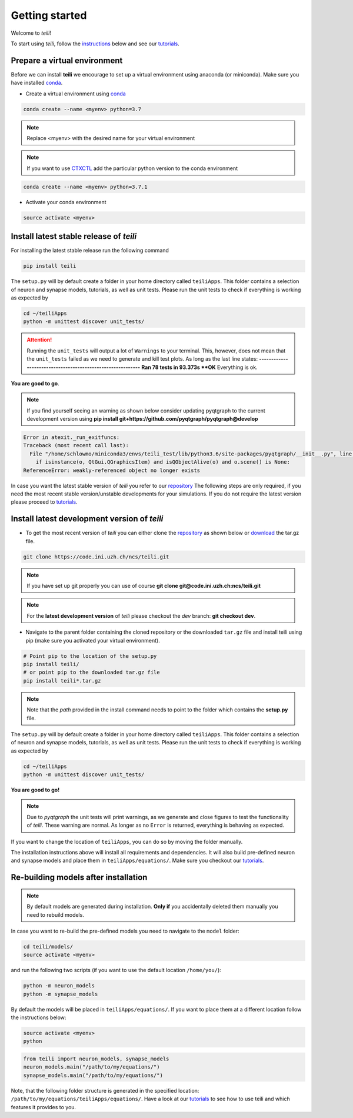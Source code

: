 ***************
Getting started
***************

Welcome to `teili`!

To start using `teili`, follow the instructions_ below and see our tutorials_.



Prepare a virtual environment
=============================

Before we can install **teili** we encourage to set up a virtual environment using anaconda (or miniconda). Make sure you have installed conda_.

- Create a virtual environment using conda_

.. code-block:: bash

    conda create --name <myenv> python=3.7

.. note:: Replace <myenv> with the desired name for your virtual environment


.. note:: If you want to use CTXCTL_ add the particular python version to the conda environment

.. code-block:: bash

   conda create --name <myenv> python=3.7.1

- Activate your conda environment

.. code-block:: bash

    source activate <myenv>

Install latest stable release of `teili`
========================================
For installing the latest stable release run the following command

.. code-block:: bash

   pip install teili


The ``setup.py`` will by default create a folder in your home directory called ``teiliApps``.
This folder contains a selection of neuron and synapse models, tutorials, as well as unit tests.
Please run the unit tests to check if everything is working as expected by

.. code-block:: bash

    cd ~/teiliApps
    python -m unittest discover unit_tests/

.. attention:: Running the ``unit_tests`` will output a lot of ``Warnings`` to your terminal. This, however, does not mean that the ``unit_tests`` failed as we need to generate and kill test plots. As long as the last line states:
   **-----------------------------------------------------------**
   **Ran 78 tests in 93.373s
   **OK**
   Everything is ok.

**You are good to go**.

.. note:: If you find yourself seeing an warning as shown below consider updating pyqtgraph to the current development version using
   **pip install git+https://github.com/pyqtgraph/pyqtgraph@develop**

.. code-block:: bash

    Error in atexit._run_exitfuncs:
    Traceback (most recent call last):
      File "/home/schlowmo/miniconda3/envs/teili_test/lib/python3.6/site-packages/pyqtgraph/__init__.py", line 312, in cleanup
        if isinstance(o, QtGui.QGraphicsItem) and isQObjectAlive(o) and o.scene() is None:
    ReferenceError: weakly-referenced object no longer exists


In case you want the latest stable version of `teili` you refer to our repository_
The following steps are only required, if you need the most recent stable version/unstable developments for your simulations. If you do not require the latest version please proceed to tutorials_.


Install latest development version of `teili`
=============================================

- To get the most recent version of `teili` you can either clone the repository_ as shown below or download_ the tar.gz file.

.. code-block:: bash

    git clone https://code.ini.uzh.ch/ncs/teili.git

.. note:: If you have set up git properly you can use of course
   **git clone git@code.ini.uzh.ch:ncs/teili.git**

.. note:: For the **latest development version** of `teili` please checkout the `dev` branch:
   **git checkout dev**.

- Navigate to the parent folder containing the cloned repository or the downloaded ``tar.gz`` file and install teili using pip (make sure you activated your virtual environment).

.. code-block:: bash

    # Point pip to the location of the setup.py
    pip install teili/
    # or point pip to the downloaded tar.gz file
    pip install teili*.tar.gz

.. note:: Note that the *path* provided in the install command needs to point to the folder which contains the **setup.py** file.

The ``setup.py`` will by default create a folder in your home directory called ``teiliApps``.
This folder contains a selection of neuron and synapse models, tutorials, as well as unit tests.
Please run the unit tests to check if everything is working as expected by

.. code-block:: bash

    cd ~/teiliApps
    python -m unittest discover unit_tests/


**You are good to go!**

.. note:: Due to `pyqtgraph` the unit tests will print warnings, as we generate and close figures to test the functionality of `teili`. These warning are normal. As longer as no ``Error`` is returned, everything is behaving as expected.
 
If you want to change the location of ``teiliApps``, you can do so by moving the folder manually.

The installation instructions above will install all requirements and dependencies.
It will also build pre-defined neuron and synapse models and place them in ``teiliApps/equations/``.
Make sure you checkout our tutorials_.

Re-building models after installation
=====================================

.. note:: By default models are generated during installation. **Only if** you accidentally deleted them manually you need to rebuild models.

In case you want to re-build the pre-defined models you need to navigate to the ``model`` folder:

.. code-block:: bash

    cd teili/models/
    source activate <myenv>

and run the following two scripts (if you want to use the default location ``/home/you/``):

.. code-block:: bash

    python -m neuron_models
    python -m synapse_models


By default the models will be placed in ``teiliApps/equations/``. If you want to place them at a different location follow the instructions below:

.. code-block:: bash

    source activate <myenv>
    python

.. code-block:: python

    from teili import neuron_models, synapse_models
    neuron_models.main("/path/to/my/equations/")
    synapse_models.main("/path/to/my/equations/")

Note, that the following folder structure is generated in the specified location: ``/path/to/my/equations/teiliApps/equations/``.
Have a look at our tutorials_ to see how to use teili and which features it provides to you.

.. _conda: https://conda.io/docs/user-guide/install/index.html
.. _tutorials: https://teili.readthedocs.io/en/latest/scripts/Tutorials.html
.. _instructions: https://teili.readthedocs.io/en/latest/scripts/Getting%20started.html#installation
.. _CTXCTL: http://ai-ctx.gitlab.io/ctxctl/index.html
.. _repository: https://code.ini.uzh.ch/ncs/teili
.. _download: https://code.ini.uzh.ch/ncs/teili/repository/archive.tar.gz?ref=dev
